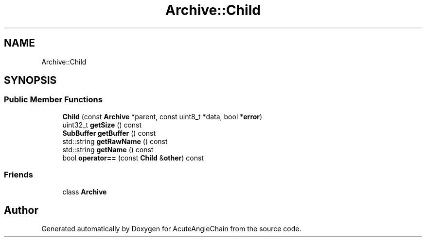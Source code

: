 .TH "Archive::Child" 3 "Sun Jun 3 2018" "AcuteAngleChain" \" -*- nroff -*-
.ad l
.nh
.SH NAME
Archive::Child
.SH SYNOPSIS
.br
.PP
.SS "Public Member Functions"

.in +1c
.ti -1c
.RI "\fBChild\fP (const \fBArchive\fP *parent, const uint8_t *data, bool *\fBerror\fP)"
.br
.ti -1c
.RI "uint32_t \fBgetSize\fP () const"
.br
.ti -1c
.RI "\fBSubBuffer\fP \fBgetBuffer\fP () const"
.br
.ti -1c
.RI "std::string \fBgetRawName\fP () const"
.br
.ti -1c
.RI "std::string \fBgetName\fP () const"
.br
.ti -1c
.RI "bool \fBoperator==\fP (const \fBChild\fP &\fBother\fP) const"
.br
.in -1c
.SS "Friends"

.in +1c
.ti -1c
.RI "class \fBArchive\fP"
.br
.in -1c

.SH "Author"
.PP 
Generated automatically by Doxygen for AcuteAngleChain from the source code\&.
